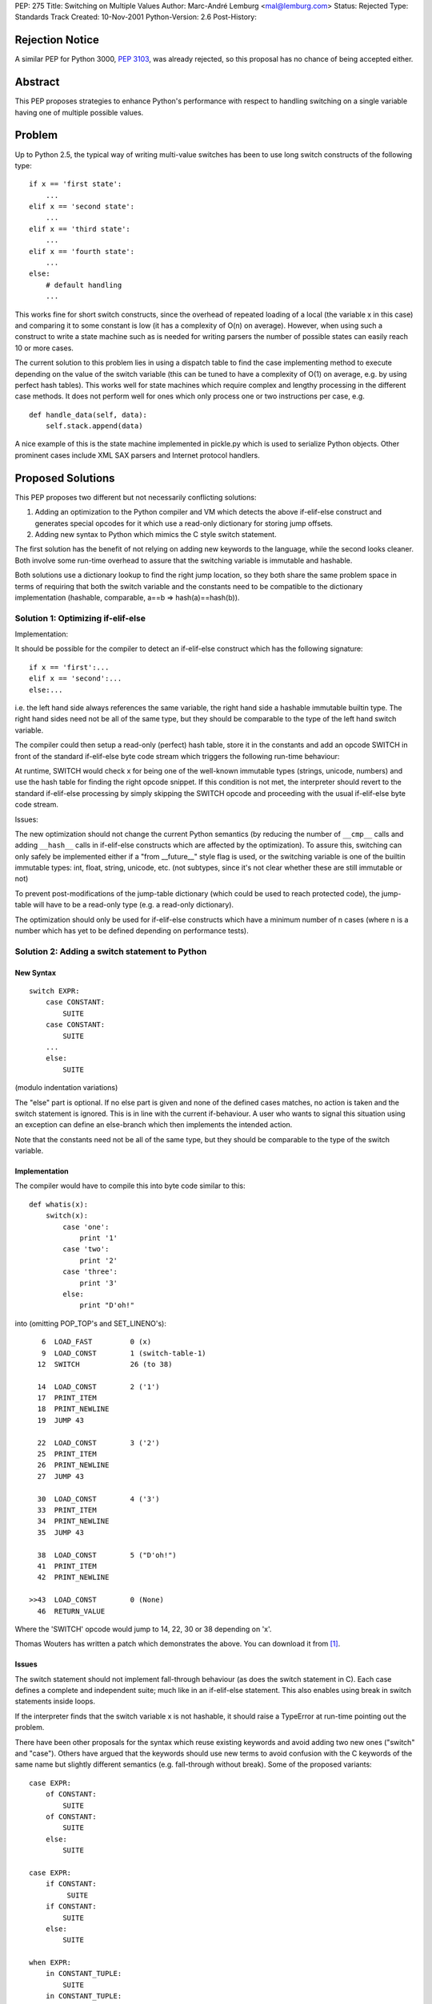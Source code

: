 PEP: 275
Title: Switching on Multiple Values
Author: Marc-André Lemburg <mal@lemburg.com>
Status: Rejected
Type: Standards Track
Created: 10-Nov-2001
Python-Version: 2.6
Post-History:

Rejection Notice
================

A similar PEP for Python 3000, :pep:`3103`, was already rejected,
so this proposal has no chance of being accepted either.

Abstract
========

This PEP proposes strategies to enhance Python's performance
with respect to handling switching on a single variable having
one of multiple possible values.

Problem
=======

Up to Python 2.5, the typical way of writing multi-value switches
has been to use long switch constructs of the following type::

    if x == 'first state':
        ...
    elif x == 'second state':
        ...
    elif x == 'third state':
        ...
    elif x == 'fourth state':
        ...
    else:
        # default handling
        ...

This works fine for short switch constructs, since the overhead of
repeated loading of a local (the variable x in this case) and
comparing it to some constant is low (it has a complexity of O(n)
on average). However, when using such a construct to write a state
machine such as is needed for writing parsers the number of
possible states can easily reach 10 or more cases.

The current solution to this problem lies in using a dispatch
table to find the case implementing method to execute depending on
the value of the switch variable (this can be tuned to have a
complexity of O(1) on average, e.g. by using perfect hash
tables). This works well for state machines which require complex
and lengthy processing in the different case methods. It does not
perform well for ones which only process one or two instructions
per case, e.g.

::

    def handle_data(self, data):
        self.stack.append(data)

A nice example of this is the state machine implemented in
pickle.py which is used to serialize Python objects. Other
prominent cases include XML SAX parsers and Internet protocol
handlers.

Proposed Solutions
==================

This PEP proposes two different but not necessarily conflicting
solutions:

1. Adding an optimization to the Python compiler and VM
   which detects the above if-elif-else construct and
   generates special opcodes for it which use a read-only
   dictionary for storing jump offsets.

2. Adding new syntax to Python which mimics the C style
   switch statement.

The first solution has the benefit of not relying on adding new
keywords to the language, while the second looks cleaner. Both
involve some run-time overhead to assure that the switching
variable is immutable and hashable.

Both solutions use a dictionary lookup to find the right
jump location, so they both share the same problem space in
terms of requiring that both the switch variable and the
constants need to be compatible to the dictionary implementation
(hashable, comparable, a==b => hash(a)==hash(b)).

Solution 1: Optimizing if-elif-else
-----------------------------------

Implementation:

It should be possible for the compiler to detect an
if-elif-else construct which has the following signature::

    if x == 'first':...
    elif x == 'second':...
    else:...

i.e. the left hand side always references the same variable,
the right hand side a hashable immutable builtin type.  The
right hand sides need not be all of the same type, but they
should be comparable to the type of the left hand switch
variable.

The compiler could then setup a read-only (perfect) hash
table, store it in the constants and add an opcode SWITCH in
front of the standard if-elif-else byte code stream which
triggers the following run-time behaviour:

At runtime, SWITCH would check x for being one of the
well-known immutable types (strings, unicode, numbers) and
use the hash table for finding the right opcode snippet. If
this condition is not met, the interpreter should revert to
the standard if-elif-else processing by simply skipping the
SWITCH opcode and proceeding with the usual if-elif-else byte
code stream.


Issues:

The new optimization should not change the current Python
semantics (by reducing the number of ``__cmp__`` calls and adding
``__hash__`` calls in if-elif-else constructs which are affected
by the optimization). To assure this, switching can only
safely be implemented either if a "from __future__" style
flag is used, or the switching variable is one of the builtin
immutable types: int, float, string, unicode, etc. (not
subtypes, since it's not clear whether these are still
immutable or not)

To prevent post-modifications of the jump-table dictionary
(which could be used to reach protected code), the jump-table
will have to be a read-only type (e.g. a read-only
dictionary).

The optimization should only be used for if-elif-else
constructs which have a minimum number of n cases (where n is
a number which has yet to be defined depending on performance
tests).

Solution 2: Adding a switch statement to Python
-----------------------------------------------

New Syntax
''''''''''
::

    switch EXPR:
        case CONSTANT:
            SUITE
        case CONSTANT:
            SUITE
        ...
        else:
            SUITE

(modulo indentation variations)

The "else" part is optional. If no else part is given and
none of the defined cases matches, no action is taken and
the switch statement is ignored. This is in line with the
current if-behaviour. A user who wants to signal this
situation using an exception can define an else-branch
which then implements the intended action.

Note that the constants need not be all of the same type, but
they should be comparable to the type of the switch variable.

Implementation
''''''''''''''

The compiler would have to compile this into byte code
similar to this::

    def whatis(x):
        switch(x):
            case 'one':
                print '1'
            case 'two':
                print '2'
            case 'three':
                print '3'
            else:
                print "D'oh!"

into (omitting POP_TOP's and SET_LINENO's)::

       6  LOAD_FAST         0 (x)
       9  LOAD_CONST        1 (switch-table-1)
      12  SWITCH            26 (to 38)

      14  LOAD_CONST        2 ('1')
      17  PRINT_ITEM
      18  PRINT_NEWLINE
      19  JUMP 43

      22  LOAD_CONST        3 ('2')
      25  PRINT_ITEM
      26  PRINT_NEWLINE
      27  JUMP 43

      30  LOAD_CONST        4 ('3')
      33  PRINT_ITEM
      34  PRINT_NEWLINE
      35  JUMP 43

      38  LOAD_CONST        5 ("D'oh!")
      41  PRINT_ITEM
      42  PRINT_NEWLINE

    >>43  LOAD_CONST        0 (None)
      46  RETURN_VALUE

Where the 'SWITCH' opcode would jump to 14, 22, 30 or 38
depending on 'x'.

Thomas Wouters has written a patch which demonstrates the
above. You can download it from [1]_.

Issues
''''''

The switch statement should not implement fall-through
behaviour (as does the switch statement in C). Each case
defines a complete and independent suite; much like in an
if-elif-else statement. This also enables using break in
switch statements inside loops.

If the interpreter finds that the switch variable x is
not hashable, it should raise a TypeError at run-time
pointing out the problem.

There have been other proposals for the syntax which reuse
existing keywords and avoid adding two new ones ("switch" and
"case"). Others have argued that the keywords should use new
terms to avoid confusion with the C keywords of the same name
but slightly different semantics (e.g. fall-through without
break). Some of the proposed variants::

    case EXPR:
        of CONSTANT:
            SUITE
        of CONSTANT:
            SUITE
        else:
            SUITE

    case EXPR:
        if CONSTANT:
             SUITE
        if CONSTANT:
            SUITE
        else:
            SUITE

    when EXPR:
        in CONSTANT_TUPLE:
            SUITE
        in CONSTANT_TUPLE:
            SUITE
        ...
    else:
         SUITE

The switch statement could be extended to allow multiple
values for one section (e.g. case 'a', 'b', 'c': ...). Another
proposed extension would allow ranges of values (e.g. case
10..14: ...). These should probably be post-poned, but already
kept in mind when designing and implementing a first version.

Examples
--------

The following examples all use a new syntax as proposed by
solution 2. However, all of these examples would work with
solution 1 as well.

::

    switch EXPR:                   switch x:
        case CONSTANT:                 case "first":
            SUITE                          print x
        case CONSTANT:                 case "second":
            SUITE                          x = x**2
        ...                                print x
        else:                          else:
            SUITE                          print "whoops!"


    case EXPR:                     case x:
        of CONSTANT:                   of "first":
            SUITE                          print x
        of CONSTANT:                   of "second":
            SUITE                          print x**2
        else:                          else:
            SUITE                          print "whoops!"


    case EXPR:                     case state:
        if CONSTANT:                   if "first":
             SUITE                         state = "second"
        if CONSTANT:                   if "second":
            SUITE                          state = "third"
        else:                          else:
            SUITE                          state = "first"


    when EXPR:                     when state:
        in CONSTANT_TUPLE:             in ("first", "second"):
            SUITE                          print state
        in CONSTANT_TUPLE:                 state = next_state(state)
            SUITE                      in ("seventh",):
        ...                                print "done"
    else:                                  break    # out of loop!
         SUITE                     else:
                                       print "middle state"
                                       state = next_state(state)

Here's another nice application found by Jack Jansen (switching
on argument types)::

    switch type(x).__name__:
        case 'int':
            SUITE
        case 'string':
            SUITE

Scope
=====

XXX Explain "from __future__ import switch"

Credits
=======

* Martin von Löwis (issues with the optimization idea)
* Thomas Wouters (switch statement + byte code compiler example)
* Skip Montanaro (dispatching ideas, examples)
* Donald Beaudry (switch syntax)
* Greg Ewing (switch syntax)
* Jack Jansen (type switching examples)

References
==========

.. [1] https://sourceforge.net/tracker/index.php?func=detail&aid=481118&group_id=5470&atid=305470


Copyright
=========

This document has been placed in the public domain.
